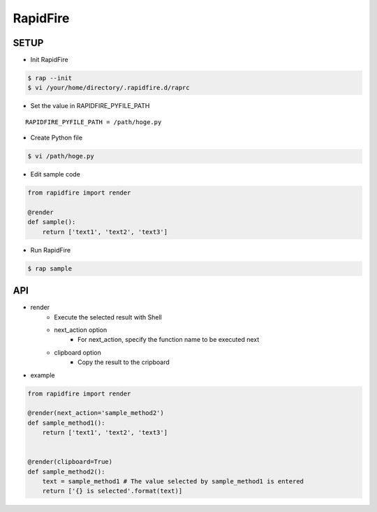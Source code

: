 RapidFire
=================

SETUP
----------

- Init RapidFire

.. code-block:: shell

   $ rap --init
   $ vi /your/home/directory/.rapidfire.d/raprc

- Set the value in RAPIDFIRE_PYFILE_PATH

::

	RAPIDFIRE_PYFILE_PATH = /path/hoge.py

- Create Python file

.. code-block:: shell

   $ vi /path/hoge.py

- Edit sample code

.. code-block:: py

   from rapidfire import render

   @render
   def sample():
       return ['text1', 'text2', 'text3']

- Run RapidFire

.. code-block:: shell

   $ rap sample


API
--------------------------

- render
   - Execute the selected result with Shell
   - next_action option
      - For next_action, specify the function name to be executed next
   - clipboard option
      - Copy the result to the cripboard

- example

.. code-block:: py

   from rapidfire import render

   @render(next_action='sample_method2')
   def sample_method1():
       return ['text1', 'text2', 'text3']


   @render(clipboard=True)
   def sample_method2():
       text = sample_method1 # The value selected by sample_method1 is entered
       return ['{} is selected'.format(text)]
